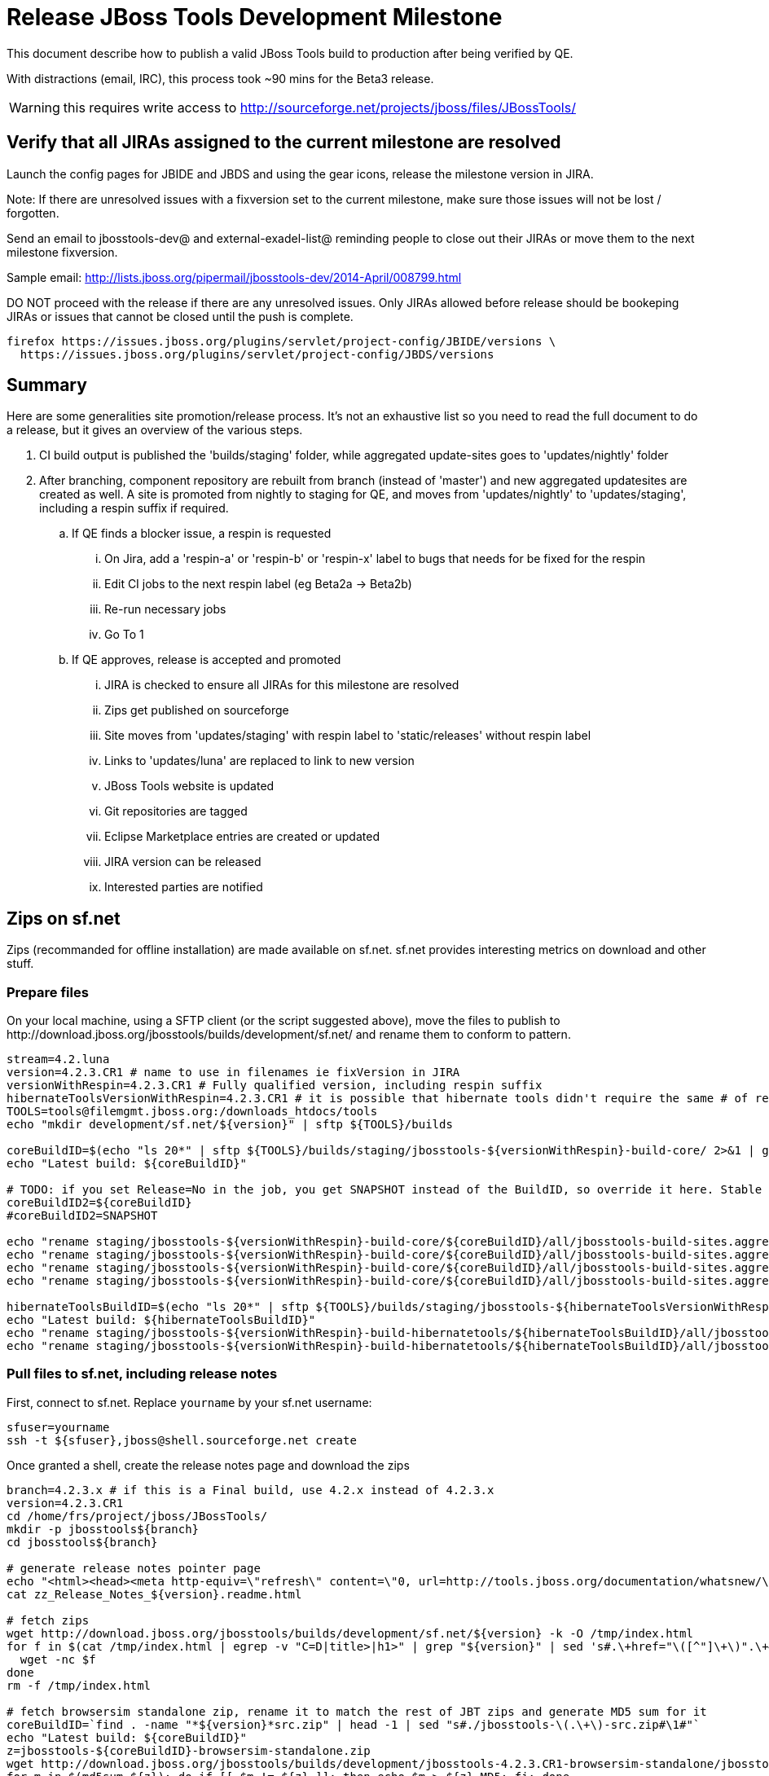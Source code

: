 = Release JBoss Tools Development Milestone

This document describe how to publish a valid JBoss Tools build to production after being verified by QE.

With distractions (email, IRC), this process took ~90 mins for the Beta3 release. 

WARNING: this requires write access to http://sourceforge.net/projects/jboss/files/JBossTools/

== Verify that all JIRAs assigned to the current milestone are resolved

Launch the config pages for JBIDE and JBDS and using the gear icons, release the milestone version in JIRA. 

Note: If there are unresolved issues with a fixversion set to the current milestone, make sure those issues will not be lost / forgotten. 

Send an email to jbosstools-dev@ and external-exadel-list@  reminding people to close out their JIRAs or move them to the next milestone fixversion.

Sample email: http://lists.jboss.org/pipermail/jbosstools-dev/2014-April/008799.html

DO NOT proceed with the release if there are any unresolved issues. Only JIRAs allowed before release should be bookeping JIRAs or issues that cannot be closed until the push is complete.

[source,bash]
----
firefox https://issues.jboss.org/plugins/servlet/project-config/JBIDE/versions \
  https://issues.jboss.org/plugins/servlet/project-config/JBDS/versions
----

== Summary

Here are some generalities site promotion/release process. It's not an exhaustive list so you need to read the full document to do a release, but it gives an overview of the various steps.

. CI build output is published the 'builds/staging' folder, while aggregated update-sites goes to 'updates/nightly' folder
. After branching, component repository are rebuilt from branch (instead of 'master') and new aggregated updatesites are created as well.  A site is promoted from nightly to staging for QE, and moves from 'updates/nightly' to 'updates/staging', including a respin suffix if required.
.. If QE finds a blocker issue, a respin is requested
... On Jira, add a 'respin-a' or 'respin-b' or 'respin-x' label to bugs that needs for be fixed for the respin
... Edit CI jobs to the next respin label (eg Beta2a -> Beta2b)
... Re-run necessary jobs
... Go To 1
.. If QE approves, release is accepted and promoted
... JIRA is checked to ensure all JIRAs for this milestone are resolved
... Zips get published on sourceforge
... Site moves from 'updates/staging' with respin label to 'static/releases' without respin label
... Links to 'updates/luna' are replaced to link to new version
... JBoss Tools website is updated
... Git repositories are tagged
... Eclipse Marketplace entries are created or updated
... JIRA version can be released
... Interested parties are notified


== Zips on sf.net

Zips (recommanded for offline installation) are made available on sf.net. sf.net provides interesting metrics on download and other stuff.

=== Prepare files

On your local machine, using a SFTP client (or the script suggested above), move the files to publish to +http://download.jboss.org/jbosstools/builds/development/sf.net/+ and rename them to conform to pattern.

[source,bash]
----
stream=4.2.luna
version=4.2.3.CR1 # name to use in filenames ie fixVersion in JIRA
versionWithRespin=4.2.3.CR1 # Fully qualified version, including respin suffix
hibernateToolsVersionWithRespin=4.2.3.CR1 # it is possible that hibernate tools didn't require the same # of respins, so might have a different version
TOOLS=tools@filemgmt.jboss.org:/downloads_htdocs/tools
echo "mkdir development/sf.net/${version}" | sftp ${TOOLS}/builds

coreBuildID=$(echo "ls 20*" | sftp ${TOOLS}/builds/staging/jbosstools-${versionWithRespin}-build-core/ 2>&1 | grep "20.\+" | grep -v sftp | sort | tail -1); coreBuildID=${coreBuildID%%/*}
echo "Latest build: ${coreBuildID}"

# TODO: if you set Release=No in the job, you get SNAPSHOT instead of the BuildID, so override it here. Stable milestone jobs should ALWAYS set Release=Yes, but this provides a nice hackaround if you screwed up and don't want to rebuild :D
coreBuildID2=${coreBuildID}
#coreBuildID2=SNAPSHOT

echo "rename staging/jbosstools-${versionWithRespin}-build-core/${coreBuildID}/all/jbosstools-build-sites.aggregate.site_${stream}-${coreBuildID2}-updatesite.zip      development/sf.net/${version}/jbosstools-${version}_${coreBuildID}-updatesite-core.zip"         | sftp ${TOOLS}/builds
echo "rename staging/jbosstools-${versionWithRespin}-build-core/${coreBuildID}/all/jbosstools-build-sites.aggregate.site_${stream}-${coreBuildID2}-updatesite.zip.MD5  development/sf.net/${version}/jbosstools-${version}_${coreBuildID}-updatesite-core.zip.MD5"     | sftp ${TOOLS}/builds
echo "rename staging/jbosstools-${versionWithRespin}-build-core/${coreBuildID}/all/jbosstools-build-sites.aggregate.site_${stream}-${coreBuildID2}-src.zip     development/sf.net/${version}/jbosstools-${version}_${coreBuildID}-src.zip"        | sftp ${TOOLS}/builds
echo "rename staging/jbosstools-${versionWithRespin}-build-core/${coreBuildID}/all/jbosstools-build-sites.aggregate.site_${stream}-${coreBuildID2}-src.zip.MD5 development/sf.net/${version}/jbosstools-${version}_${coreBuildID}-src.zip.MD5"    | sftp ${TOOLS}/builds

hibernateToolsBuildID=$(echo "ls 20*" | sftp ${TOOLS}/builds/staging/jbosstools-${hibernateToolsVersionWithRespin}-build-hibernatetools/ 2>&1 | grep "20.\+" | grep -v sftp | sort | tail -1); hibernateToolsBuildID=${hibernateToolsBuildID%%/*}
echo "Latest build: ${hibernateToolsBuildID}"
echo "rename staging/jbosstools-${versionWithRespin}-build-hibernatetools/${hibernateToolsBuildID}/all/jbosstools-build-sites.aggregate.hibernatetools-site_${stream}-${hibernateToolsBuildID}-updatesite.zip development/sf.net/${version}/jbosstools-${version}_${hibernateToolsBuildID}-updatesite-hibernatetools.zip" | sftp ${TOOLS}/builds
echo "rename staging/jbosstools-${versionWithRespin}-build-hibernatetools/${hibernateToolsBuildID}/all/jbosstools-build-sites.aggregate.hibernatetools-site_${stream}-${hibernateToolsBuildID}-updatesite.zip.MD5 development/sf.net/${version}/jbosstools-${version}_${hibernateToolsBuildID}-updatesite-hibernatetools.zip.MD5" | sftp ${TOOLS}/builds

----

=== Pull files to sf.net, including release notes

First, connect to sf.net. Replace `yourname` by your sf.net username:

[source,bash]
----
sfuser=yourname
ssh -t ${sfuser},jboss@shell.sourceforge.net create
----

Once granted a shell, create the release notes page and download the zips

[source,bash]
----
branch=4.2.3.x # if this is a Final build, use 4.2.x instead of 4.2.3.x
version=4.2.3.CR1
cd /home/frs/project/jboss/JBossTools/
mkdir -p jbosstools${branch}
cd jbosstools${branch}

# generate release notes pointer page
echo "<html><head><meta http-equiv=\"refresh\" content=\"0, url=http://tools.jboss.org/documentation/whatsnew/\"/></head></html>"> zz_Release_Notes_${version}.readme.html
cat zz_Release_Notes_${version}.readme.html

# fetch zips
wget http://download.jboss.org/jbosstools/builds/development/sf.net/${version} -k -O /tmp/index.html
for f in $(cat /tmp/index.html | egrep -v "C=D|title>|h1>" | grep "${version}" | sed 's#.\+href="\([^"]\+\)".\+#\1#g'); do
  wget -nc $f
done
rm -f /tmp/index.html

# fetch browsersim standalone zip, rename it to match the rest of JBT zips and generate MD5 sum for it
coreBuildID=`find . -name "*${version}*src.zip" | head -1 | sed "s#./jbosstools-\(.\+\)-src.zip#\1#"`
echo "Latest build: ${coreBuildID}"
z=jbosstools-${coreBuildID}-browsersim-standalone.zip
wget http://download.jboss.org/jbosstools/builds/development/jbosstools-4.2.3.CR1-browsersim-standalone/jbosstools-4.2.3.CR1-browsersim-standalone.zip -O $z
for m in $(md5sum ${z}); do if [[ $m != ${z} ]]; then echo $m > ${z}.MD5; fi; done

# when done, exit the sourceforge shell
exit

# check files are on sourceforge (NOTE lowercase folder is new):
google-chrome http://sourceforge.net/projects/jboss/files/JBossTools/jbosstools4.2.3.x/

----
  

== Move sites

These steps happens on filemgmt.jboss.org, in the jbosstools download area.

=== Move content to release directory

We simply move the content of the latest respin to the release directory (under _jbosstools/static_ which is using Akamai)

[source,bash]
----
version=4.2.3.CR1
versionWithRespin=4.2.3.CR1 # no respin suffix or a, b, c, d... suffix
TOOLS=tools@filemgmt.jboss.org:/downloads_htdocs/tools

# if there were no respins, then version = versionWithRespin
echo "rename updates/staging/luna/jbosstools-${versionWithRespin}-updatesite-core           static/releases/jbosstools-${version}-updatesite-core"           | sftp ${TOOLS}
echo "rename updates/staging/luna/jbosstools-${versionWithRespin}-updatesite-coretests      static/releases/jbosstools-${version}-updatesite-coretests"      | sftp ${TOOLS}
echo "rename updates/staging/luna/jbosstools-${versionWithRespin}-updatesite-hibernatetools static/releases/jbosstools-${version}-updatesite-hibernatetools" | sftp ${TOOLS}
echo "rename updates/staging/luna/jbosstools-${versionWithRespin}-updatesite-webtools       static/releases/jbosstools-${version}-updatesite-webtools"       | sftp ${TOOLS}
----

If everything above completed OK, you can then in the background delete all the previous spins of the build from

* /downloads_htdocs/tools/discovery/development/ (should this be discovery/development/luna/ instead?)
* /downloads_htdocs/tools/builds/development/
* /downloads_htdocs/tools/updates/staging/luna

So if you're doing a 4.2.3.CR1, then you can delete 4.2.CR1a, etc. folders. A graphical sftp client such as FileZilla or FireFTP (plugin for Firefox) is the easiest way to perform these operations. Looks in the following locations:

=== Update staging to point to new location

Update +composite*.xml+ files in http://download.jboss.org/jbosstools/updates/staging/luna/ to reference the release location http://download.jboss.org/jbosstools/static/releases/jbosstools-${version}-updatesite-core .

=== WebTools

==== Publish Site

Webtools site is expected to be found in +http://download.jboss.org/tools/updates/webtools/${eclipseTrain}+ (where eclipseTrain is for example "luna"). So, with a sftp client, on filemgmt.jboss.org


1. Rename +/downloads_htdocs/tools/updates/webtools/${eclipseTrain}+ into +/downloads_htdocs/tools/updates/webtools/${eclipseTrain}_${previousVersion}+, with ${previous} being the name of previous release (for example 4.2.n.Beta2 when releasing 4.2.n.CR1)
1. Move last build in +/downloads_htdocs/tools/updates/staging/luna/jbosstools-${version}-updatesite-webtools+ to +/downloads_htdocs/tools/updates/webtools/${eclipseTrain}+

Here is an example of a script doing that:
[source,bash]
----
cd ~/tru # or where you have jbosstools-download.jboss.org checked out

previous=4.2.2.Beta1
versionWithRespin=4.2.3.CR1
eclipseTrain=luna
TOOLS=tools@filemgmt.jboss.org:/downloads_htdocs/tools

pushd jbosstools-download.jboss.org/jbosstools/updates/webtools
  # create new symlink
  mv luna luna_${previous}
  ln -s ../../static/releases/jbosstools-${versionWithRespin}-updatesite-webtools luna
  # move the previous release out of the way
  echo "rename webtools/${eclipseTrain} webtools/${eclipseTrain}_${previous}"                        | sftp ${TOOLS}/updates/
  # push new symlink to server
  rsync -Pzrlt --rsh=ssh --protocol=28 luna $TOOLS/updates/webtools/
  # commit change to github
  git add luna
  git commit -m "update symlink to point at latest ../../static/releases/jbosstools-${versionWithRespin}-updatesite-webtools release folder" luna
  git push origin master
popd

----

==== Notify webtools project

If this is the first milestone release (ie if you had to create the 'updates/webtools/${eclipseReleaseTrain}' directory (where ${eclipseReleaseTrain} can be for 
example 'luna' or 'mars'), ensure that upstream project Web Tools (WTP) knows to include this new URL in their server adapter wizard. New bugzilla required!

== Update Target Platforms

This is only necessary if this new milestone uses a new Target Platform. In case there is no change in Target Platform between this milestone/release and the 
previous one, you can ignore these steps.

=== Final/GA releases 

For Final or GA releases, the target platform folders should be moved to /static/ and composited back.

Thus for example, 

http://download.jboss.org/jbosstools/targetplatforms/jbosstoolstarget/4.41.0.Final/
http://download.jboss.org/jbosstools/targetplatforms/jbdevstudiotarget/4.41.0.Final/

should be moved to:

http://download.jboss.org/jbosstools/static/targetplatforms/jbosstoolstarget/4.41.0.Final/
http://download.jboss.org/jbosstools/static/targetplatforms/jbdevstudiotarget/4.41.0.Final/

Then you can create composites in the old locations pointing to the new one, like this:

https://github.com/jbosstools/jbosstools-download.jboss.org/commit/d5306ce9408144ef681627ad8f5bd1e6c491bcf4

[source,bash]
----

cd ~/tru # or where you have jbosstools-download.jboss.org checked out

oldTP=4.42.0.Beta1-SNAPSHOT
newTP=4.42.0.Final-SNAPSHOT
now=`date +%s000`
eclipseTrain=luna
TOOLS=tools@filemgmt.jboss.org:/downloads_htdocs/tools

pushd jbosstools-download.jboss.org/jbosstools/targetplatforms/
  for f in jbosstools jbdevstudio; do
    pushd ${f}target
      mkdir ${newTP}
      for d in ${eclipseTrain}/composite*.xml; do
        sed -i -e "s#${oldTP}#${newTP}#g" $d
        sed -i -e "s#<property name='p2.timestamp' value='[0-9]\+'/>#<property name='p2.timestamp' value='${now}'/>#g" $d
      done
      mkdir -p ${newTP}/REPO/
      cp -f ${eclipseTrain}/composite* ${newTP}/
      cp -f ${eclipseTrain}/composite* ${newTP}/REPO/
    popd
  done

  # check your changes here before changing stuff on the server!

  for f in jbosstools jbdevstudio; do
    git add ${f}target
    # move actual TP to /static/ folder
    echo "rename targetplatforms/${f}target/${newTP} static/targetplatforms/${f}target/${newTP}" | sftp ${TOOLS}/
    # create composite pointer
    rsync -Pzrlt --rsh=ssh --protocol=28 ${f}target/${newTP}/* $TOOLS/targetplatforms/${f}target/${newTP}/
    # update eclipseTrain pointer
    rsync -Pzrlt --rsh=ssh --protocol=28 ${f}target/${eclipseTrain}/* $TOOLS/targetplatforms/${f}target/${eclipseTrain}/
  done
  # commit changes to github
  git commit -m "move target platforms into /static/ and update composite pointers to latest $eclipseTrain => ${newTP}" .
  git push origin master
popd

# verify all files are correct
firefox \
view-source:http://download.jboss.org/jbosstools/targetplatforms/jbosstoolstarget/${eclipseTrain}/compositeContent.xml \
view-source:http://download.jboss.org/jbosstools/targetplatforms/jbdevstudiotarget/${eclipseTrain}/compositeContent.xml \
view-source:http://download.jboss.org/jbosstools/targetplatforms/jbosstoolstarget/${newTP}/compositeContent.xml \
view-source:http://download.jboss.org/jbosstools/targetplatforms/jbosstoolstarget/${newTP}/REPO/compositeContent.xml \
view-source:http://download.jboss.org/jbosstools/targetplatforms/jbdevstudiotarget/${newTP}/compositeContent.xml \
view-source:http://download.jboss.org/jbosstools/targetplatforms/jbdevstudiotarget/${newTP}/REPO/compositeContent.xml \
http://download.jboss.org/jbosstools/static/targetplatforms/jbosstoolstarget/${newTP}/ \
http://download.jboss.org/jbosstools/static/targetplatforms/jbdevstudiotarget/${newTP}/

----

=== JBoss Central and Early Access Target Platforms

WARNING: TODO: JBIDE-17826 - latest Central/EA TP may now be in an "a" or "b" folder so make sure you get the right one!

*If* Target Platform isn't compatible with previous release (for example introducing new incompatible feature), then don't change the composite, and instead, you
should tweak the +updates/development/${eclipseTrain}/central/core/composite*.xml+ files to point at a specific TP version.

*Otherwise* if Target Platform is compatible with previous release consuming them, then update +jbosstools/targetplatforms/*target/${eclipseTrain}/composite*.xml+ to point to this new Target Platform. 

This can be done similarly for Central/EA as done for JBT/JBDS TPs above:

[source,bash]
----
eclipseTrain=luna
now=`date +%s000`

oldTP=4.42.0.Beta1-SNAPSHOT
newTP=4.42.0.CR1-SNAPSHOT # for Final, exclude -SNAPSHOT suffix here, as we'll remove it as we move to /static/

pushd jbosstools-download.jboss.org/jbosstools/targetplatforms/
  for f in jbtcentral jbtearlyaccess; do
    pushd ${f}target;
      for d in ${eclipseTrain}/composite*.xml; do
        sed -i -e "s#${oldTP}#${newTP}#g" $d
        sed -i -e "s#<property name='p2.timestamp' value='[0-9]\+'/>#<property name='p2.timestamp' value='${now}'/>#g" $d
      done
      mkdir -p ${newTP}/REPO/
      cp -f ${eclipseTrain}/composite* ${newTP}/
      cp -f ${eclipseTrain}/composite* ${newTP}/REPO/
    popd
  done

  # check your changes here before changing stuff on the server!

  for f in jbtcentral jbtearlyaccess; do
    git add ${f}target
    # move actual TP to /static/ folder AND REMOVE THE -SNAPSHOT suffix
    echo "rename targetplatforms/${f}target/${newTP}-SNAPSHOT static/targetplatforms/${f}target/${newTP}" | sftp ${TOOLS}/
    # create composite pointer
    rsync -Pzrlt --rsh=ssh --protocol=28 ${f}target/${newTP}/* $TOOLS/targetplatforms/${f}target/${newTP}/
    # update eclipseTrain pointer
    rsync -Pzrlt --rsh=ssh --protocol=28 ${f}target/${eclipseTrain}/* $TOOLS/targetplatforms/${f}target/${eclipseTrain}/
  done
  # commit changes to github
  git commit -m "move target platforms into /static/ and update composite pointers to latest $eclipseTrain => ${newTP}" .
  git push origin master
popd

# verify all files are correct
firefox \
view-source:http://download.jboss.org/jbosstools/targetplatforms/jbtcentraltarget/${eclipseTrain}/compositeContent.xml \
view-source:http://download.jboss.org/jbosstools/targetplatforms/jbtearlyaccesstarget/${eclipseTrain}/compositeContent.xml \
view-source:http://download.jboss.org/jbosstools/targetplatforms/jbtcentraltarget/${newTP}/compositeContent.xml \
view-source:http://download.jboss.org/jbosstools/targetplatforms/jbtcentraltarget/${newTP}/REPO/compositeContent.xml \
view-source:http://download.jboss.org/jbosstools/targetplatforms/jbtearlyaccesstarget/${newTP}/compositeContent.xml \
view-source:http://download.jboss.org/jbosstools/targetplatforms/jbtearlyaccesstarget/${newTP}/REPO/compositeContent.xml \
http://download.jboss.org/jbosstools/static/targetplatforms/jbtcentraltarget/${newTP}/ \
http://download.jboss.org/jbosstools/static/targetplatforms/jbtearlyaccesstarget/${newTP}/

----

At that time, it is also safe to upgrade the version of the central target definition. in order to prevent next change from
overriding the content of the repository links from _luna_.
[source,bash]
----
discoveryTP_prev=4.42.0.CR1-SNAPSHOT #version for ongoing release
discoveryTP_next=4.42.0.Final-SNAPSHOT #next version on that stream
JBT_prev=updates/staging/luna/jbosstools-4.2.3.CR1-updatesite-core
JBT_next=static/releases/jbosstools-4.2.3.CR1-updatesite-core

cd jbosstools-discovery
for f in *target/pom.xml *target/*/pom.xml *target/*/*-multiple.target; do
  sed -i -e "s#${discoveryTP_prev}#${discoveryTP_next}#g" $f
  sed -i -e "s#${JBT_prev}#${JBT_next}#g" $f
done

# check results before committing
git status
git diff

git add *target
git commit -m "Update Central and EA discovery TP: ${discoveryTP_prev} => ${discoveryTP_next} & ${JBT_prev} => ${JBT_next}"
git push origin HEAD:jbosstools-4.2.x  #or master for Alphas and Betas
----

=== Update composite, discovery and index.html

+composite*.xml+ and +*-directory.xml+ files allow to control the public URLs we give to users and allow to "select" what is the new release.
So we update them to make sure public URLs reference our latest stuff.

Changes also happen on the +jbosstools-download.jboss.org+ repository, which is synchronized with download.jboss.org using https://jenkins.mw.lab.eng.bos.redhat.com/hudson/view/DevStudio/view/DevStudio_Master/job/jbosstools-download.jboss.org-rsync-from-git/ .

On this repository:

* Update +jbosstools/updates/development/${eclipseTrain}/composite*.xml+ to use newer version and timestamp
* Replace +jbosstools/updates/development/${eclipseTrain}/index.xml+ with the one you can fetch at +http://download.jboss.org/jbosstools/static/releases/jbosstools-${version}-updatesite-core/index.html+
* In the new +index.html+ replace relative paths by absolute paths. In order to do so, check for "href" occurrences

[source,bash]
----
previous=4.2.3.Beta1
version=4.2.3.CR1
eclipseTrain=luna
now=`date +%s000`

isFinal=false

dirs=development
if [[ $isFinal == "true" ]]; then dirs="development stable"; fi

pushd jbosstools-download.jboss.org/jbosstools/updates/
  for f in $dirs; do
    pushd $f/${eclipseTrain}
      for d in composite*.xml; do
        sed -i -e "s#${previous}#${version}#g" $d
        sed -i -e "s#<property name='p2.timestamp' value='[0-9]\+'/>#<property name='p2.timestamp' value='${now}'/>#g" $d
      done
      rm -f index.html
      wget -nc http://download.jboss.org/jbosstools/static/releases/jbosstools-${version}-updatesite-core/index.html
      sed -i -e "s#href=\"#href=\"http://download.jboss.org/jbosstools/static/releases/jbosstools-${version}-updatesite-core/#g" -e "s#href=\"http://download.jboss.org/jbosstools/static/releases/jbosstools-${version}-updatesite-core/http#href=\"http#g" index.html
      sed -i -e "s#\-SNAPSHOT (\(.\+\))#.\1#" index.html
      if [[ $isFinal == "true" ]]; then 
        sed -i -e "s#Development Milestone Update Site#Stable Release Update Site#" index.html
        sed -i -e "s#<b>Development Milestone</b>#<b>Stable Release</b>#" index.html
      fi
      cat index.html | egrep "Latest Build|SNAPSHOT|Stable|Milestone"
    popd
  done

  # check status
  git status
  git diff

  # commit to github
  git add $dirs
  git commit -m "Release $version into /updates/{${dirs/ /,}}/${eclipseTrain}/"
  git push origin HEAD:jbosstools-4.2.x  #or master for Alphas and Betas
  # push to server
  for f in $dirs; do
    rsync -Pzrlt --rsh=ssh --protocol=28 ${f}/${eclipseTrain}/* $TOOLS/updates/${f}/${eclipseTrain}/
  done

popd

----

Then make the necessary updates for *discovery*

* Replace +jbosstools/updates/development/${eclipseTrain}/jbosstools-directory.xml+ by +http://download.jboss.org/jbosstools/discovery/staging/luna/${versionWithRespin}/jbosstools-directory.xml+ and
+jbosstools/updates/development/${eclipseTrain}/jbosstools-earlyaccess.properties+ by +http://download.jboss.org/jbosstools/discovery/staging/luna/${versionWithRespin}/jbosstools-earlyaccess.properties+
* Remove previous discovery jar in +plugins+
* Fetch the jar listed in +jbosstools-directory.xml+ into the +http://download.jboss.org/jbosstools/discovery/development/${versionWithRespin}/plugins+ directory.
* Verify that plugin.xml in the discovery jar contains the right URL:
** If this is a *pre-final*, the plugin must point to *staging* URL, not release one. So URL should be +http://download.jboss.org/jbosstools/updates/development/${eclipseTrain}/central/core/+
** IF this is a *Final*, the plugin must reference the *release* URL, not the staging one. So URL should look like +http://download.jboss.org/jbosstools/updates/stable/kepler/central/core/+

Script:
[source,bash]
----
version=4.2.3.CR1
versionWithRespin=4.2.3.CR1
eclipseTrain=luna

isFinal=false # or true in case you're doing a Final
# set correct path for where you have project cloned on disk
basedir=${HOME}/tru/jbosstools-download.jboss.org/ # or...
basedir=`pwd`/jbosstools-download.jboss.org

pushd ${basedir}/jbosstools/updates/development/${eclipseTrain}/
# Replace jbosstools-directory.xml by newest
rm -f jbosstools-directory.xml jbosstools-earlyaccess.properties
# TODO: use discovery/staging/luna/ instead of just discovery/staging/
wget -nc http://download.jboss.org/jbosstools/discovery/staging/${versionWithRespin}/jbosstools-directory.xml
# TODO maybe a rsync of the folder would be more efficient here
# TODO this strips the xml declaration from the file: <?xml version='1.0' encoding='UTF-8'?> (staging version does not contain it) -- is that a problem?

# TODO: use discovery/staging/luna/ instead of just discovery/staging/
wget -nc http://download.jboss.org/jbosstools/discovery/staging/${versionWithRespin}/jbosstools-earlyaccess.properties
# Get newest discovery plugins
newJars=$(cat jbosstools-directory.xml | grep entry | sed -e "s#.\+plugins/#plugins/#g" | sed -e "s#\.jar.\+#.jar#g")
mkdir -p plugins
pushd plugins
for newJar in $newJars; do 
  # TODO: use discovery/staging/luna/ instead of just discovery/staging/
  wget -nc http://download.jboss.org/jbosstools/discovery/staging/${versionWithRespin}/${newJar}
  if [[ ! ${newJar##*.earlyaccess_*} ]] && [[ ${newJar##*integration-stack*} ]]; then
    newJarEA=${newJar}
    #newJarEA=${newJar/plugins/discovery}
    echo "EA: $newJarEA"
  elif [[ ${newJar##*integration-stack*} ]]; then
    newJarCore=${newJar}
    #newJarCore=${newJar/plugins/discovery}
    echo "Core: $newJarCore"
  fi
done
popd

# CAUTION! Make sure that the contents of jbosstools-earlyaccess.properties contain the LATEST stuff from the Integration Stack!
 
if [ "$isFinal" = true ]; then
  # IF THIS IS Final, ensure that your plugin points to the RELEASE URL, not the STAGING nor development one:
  for newJar in ${newJarEA} ${newJarCore}; do
    unzip -q -d ${basedir}/jbosstools/updates/development/${eclipseTrain}/${newJar}{_,}
    pushd ${basedir}/jbosstools/updates/development/${eclipseTrain}/${newJar}_
    sed -i "s#http://download.jboss.org/jbosstools/updates/staging/${eclipseTrain}/central/core/#http://download.jboss.org/jbosstools/updates/stable/${eclipseTrain}/#g" plugin.xml
    sed -i "s#http://download.jboss.org/jbosstools/updates/development/${eclipseTrain}/central/core/#http://download.jboss.org/jbosstools/updates/stable/${eclipseTrain}/#g" plugin.xml
    sed -i "s#http://download.jboss.org/jbosstools/updates/stable/${eclipseTrain}/central/core/#http://download.jboss.org/jbosstools/updates/stable/${eclipseTrain}/#g" plugin.xml

    zip -u ${basedir}/jbosstools/updates/development/${eclipseTrain}/${newJar} plugin.xml
    popd
    rm -fr ${basedir}/jbosstools/updates/development/${eclipseTrain}/${newJar}_
    cp -f ${basedir}/jbosstools/updates/development/${eclipseTrain}/{${newJarEA},${newJarCore}} ${basedir}/jbosstools/updates/stable/${eclipseTrain}/
  done
  cp -f ${basedir}/jbosstools/updates/development/${eclipseTrain}/jbosstools-directory.xml ${basedir}/jbosstools/updates/stable/${eclipseTrain}/
  cp -f ${basedir}/jbosstools/updates/development/${eclipseTrain}/jbosstools-earlyaccess.properties ${basedir}/jbosstools/updates/stable/${eclipseTrain}/

else
  # IF THIS IS pre-Final, ensure that your plugin points to the development URL, not the RELEASE or staging one:
  for newJar in ${newJarEA} ${newJarCore}; do
    unzip -q -d ${basedir}/jbosstools/updates/development/${eclipseTrain}/${newJar}{_,}
    pushd ${basedir}/jbosstools/updates/development/${eclipseTrain}/${newJar}_ >/dev/null 
    sed -i "s#http://download.jboss.org/jbosstools/updates/staging/${eclipseTrain}/central/core/#http://download.jboss.org/jbosstools/updates/development/${eclipseTrain}/#g" plugin.xml
    sed -i "s#http://download.jboss.org/jbosstools/updates/development/${eclipseTrain}/central/core/#http://download.jboss.org/jbosstools/updates/development/${eclipseTrain}/#g" plugin.xml
    sed -i "s#http://download.jboss.org/jbosstools/updates/stable/${eclipseTrain}/central/core/#http://download.jboss.org/jbosstools/updates/development/${eclipseTrain}/#g" plugin.xml
    zip -u ${basedir}/jbosstools/updates/development/${eclipseTrain}/${newJar} plugin.xml
    popd >/dev/null
    rm -fr ${basedir}/jbosstools/updates/development/${eclipseTrain}/${newJar}_
  done
fi

popd

# TODO: IMPORTANT! Make sure no integration stack entries are accidentally lost (or reverted to old versions!) in jbosstools-directory.xml or jbosstools-earlyaccess.properties

pushd ${basedir}/jbosstools/updates/

  # check changes 
  git status

  dirs=development
  if [[ $isFinal == "true" ]]; then dirs="development stable"; fi

  # commit changes & push to server
  git add $dirs
  git commit -m "Release discovery plugins $version into /updates/{${dirs/ /,}}/${eclipseTrain}/"
  git push origin HEAD:jbosstools-4.2.x  #or master for Alphas and Betas
  # push to server
  for f in $dirs; do
    rsync -Pzrlt --rsh=ssh --protocol=28 ${f}/${eclipseTrain}/* $TOOLS/updates/${f}/${eclipseTrain}/
  done

popd

----

* If this is a Final release, CAREFULLY merge stuff in /development/ over to /stable/, taking into account where files SHOULD be different (eg., where a page is called "Stable Release" instead of "Development Milestone")

* Check that the following URLs show the right versions and reference content under the 'static/releases' directory (not 'updates/${version}' nor 'updates/staging/*'

[source,bash]
----
# for milestones and Final builds
eclipseTrain=luna
google-chrome \
http://download.jboss.org/jbosstools/updates/development/${eclipseTrain}/ \
http://download.jboss.org/jbosstools/updates/development/${eclipseTrain}/compositeArtifacts.xml \
http://download.jboss.org/jbosstools/updates/development/${eclipseTrain}/central/integration-stack/compositeArtifacts.xml \
http://download.jboss.org/jbosstools/updates/development/${eclipseTrain}/jbosstools-directory.xml \
http://download.jboss.org/jbosstools/updates/development/${eclipseTrain}/jbosstools-earlyaccess.properties \
http://download.jboss.org/jbosstools/updates/development/${eclipseTrain}/plugins/ &

# Or, for Final builds
eclipseTrain=luna
google-chrome \
http://download.jboss.org/jbosstools/updates/stable/${eclipseTrain}/ \
http://download.jboss.org/jbosstools/updates/stable/${eclipseTrain}/compositeArtifacts.xml \
http://download.jboss.org/jbosstools/updates/stable/${eclipseTrain}/central/integration-stack/compositeArtifacts.xml \
http://download.jboss.org/jbosstools/updates/stable/${eclipseTrain}/jbosstools-directory.xml \
http://download.jboss.org/jbosstools/updates/stable/${eclipseTrain}/jbosstools-earlyaccess.properties \
http://download.jboss.org/jbosstools/updates/stable/${eclipseTrain}/plugins/ &
----

== Release the latest milestone to ide-config.properties

Check out this file:

http://download.jboss.org/jbosstools/configuration/ide-config.properties

And update it it as required, so that the links for the latest milestone point to valid URLs, eg.,

[source,bash]
----

# adjust these steps to fit your own path location & git workflow
cd ~/tru
pushd jbosstools-download.jboss.org/jbosstools/configuration
version=4.2.3.CR1 # name to use in filenames ie fixVersion in JIRA
versionWithRespin=4.2.3.CR1 # Fully qualified version, including respin suffix

topic=release-${versionWithRespin}; branch=master; gw1

st ide-config.properties # or use another editor if not Sublime Text (st)

# remove existing lines with these to make the 4.2.3.CR1 stuff live as the lastest for 4.2.3 in development/luna
#jboss.discovery.directory.url|jbosstools|4.2.3.CR1=http://download.jboss.org/jbosstools/discovery/development/4.2.3.CR1/jbosstools-directory.xml
#jboss.discovery.site.url|jbosstools|4.2.3.CR1=http://download.jboss.org/jbosstools/discovery/development/4.2.3.CR1/
#jboss.discovery.earlyaccess.site.url|jbosstools|4.2.3.CR1=http://download.jboss.org/jbosstools/discovery/development/4.2.3.CR1/

# commit the change and push to master
ci "release JBT ${version} (${versionWithRespin}) to production: link to latest dev milestone discovery site" ide-config.properties
gw3; gw4

# push updated file to server
TOOLS=tools@filemgmt.jboss.org:/downloads_htdocs/tools
rsync -Pzrlt --rsh=ssh --protocol=28 ide-config.properties $TOOLS/configuration/ide-config.properties
google-chrome http://download.jboss.org/jbosstools/configuration/ide-config.properties

----

== Update Eclipse Marketplace (add/remove features)

WARNING: Only for Beta, CR and GA! We do not release Alphas to Eclipse Marketplace, nor maintenance milestones like 4.2.y.CR1 while 4.2.x is live in /stable/.

=== If node does not yet exist

This is usually the case of first Beta version.

Create a new node on Marketplace, use content of +http://download.jboss.org/jbosstools/static/releases/jbosstools-4.2.3.CR1-updatesite-core/site.properties+

=== If node already exists

Access it via +https://marketplace.eclipse.org/content/jboss-tools-luna/edit+ and update the following things:

* Title to match new version
* Description to match new version & dependencies
* Update list of features, using content of +http://download.jboss.org/jbosstools/static/releases/jbosstools-4.2.3.CR1-updatesite-core/site.properties+

== Git tags

=== Create tags for build-related repositories

Tag the following repositories:

* https://github.com/jbosstools/jbosstools-build
* https://github.com/jbosstools/jbosstools-build-ci
* https://github.com/jbosstools/jbosstools-build-sites
* https://github.com/jbosstools/jbosstools-devdoc
* https://github.com/jbosstools/jbosstools-discovery
* https://github.com/jbosstools/jbosstools-download.jboss.org
* https://github.com/jbosstools/jbosstools-maven-plugins

Assuming you have the above proejcts already cloned, this script will create the tags if run from the location with your git clones:

[source,bash]
----
# maven-plugins does not get released/branched the same as other projects
# download.jboss.org removed because might still need to tweak ide-config.properties
jbt_branch=jbosstools-4.2.x
version=4.2.3.CR1
for d in build build-ci build-sites devdoc discovery; do 
  echo "====================================================================="
  echo "Tagging jbosstools-${d} from branch ${jbt_branch} as tag ${version}..."
  pushd jbosstools-${d}
  git fetch origin ${jbt_branch}
  git tag jbosstools-${version} FETCH_HEAD
  git push origin jbosstools-${version}
  echo ">>> https://github.com/jbosstools/jbosstools-${d}/tree/jbosstools-${version}"
  popd >/dev/null 
  echo "====================================================================="
  echo ""
done
----

=== Announce requirement of tag creation

Send email to team.

____
*To:* jbosstools-dev@lists.jboss.org + 

[source,bash]
----
branchName=jbosstools-4.2.x
tagName=jbosstools-4.2.3.CR1
echo "
Subject:

ACTION REQUIRED: Project leads, please tag your projects [ branch ${branchName} -> tag ${tagName} ] 

Body:

Component leads, please tag your repositories!

$ git fetch jbosstools ${branchName} #assuming remote is called jbosstools, also often called origin
$ git tag ${tagName} FETCH_HEAD
$ git push jbosstools ${tagName}
"
----
____

== Release JIRA

If there are no unresolved issues, release the milestone version in JIRA.

Launch the config pages for JBIDE and JBDS and using the gear icons, release the milestone version in JIRA. 

[source,bash]
----
firefox https://issues.jboss.org/plugins/servlet/project-config/JBIDE/versions \
  https://issues.jboss.org/plugins/servlet/project-config/JBDS/versions
----


== Update jbosstools-website

Provide a PR to add the latest JBT milestones to this listing: https://github.com/jbosstools/jbosstools-website/blob/master/_config/products.yml

Example:

* https://github.com/jbosstools/jbosstools-website/pull/193 (note that the JBDS part is better done after & seprarately, while releasing JBDS)
* https://github.com/jbosstools/jbosstools-website/pull/211 (only JBT part of the change)


== Notify the team (send 2 emails)

DO NOT send email notification until the above update to the website is done, and the new blog announcement is live, with image inclusion, spelling, & grammar checks done.

____
*To:* jbosstools-dev@lists.jboss.org +
and +
*To:* external-exadel-list@redhat.com, jboss-announce@redhat.com +

[source,bash]
----
version=4.2.3.CR1
eclipseVersion="Eclipse 4.4.2 Luna SR2"
echo "
Subject: 

JBoss Tools ${version} is now available

Body:

This is a development release aimed at ${eclipseVersion} users.

# Eclipse Marketplace: https://marketplace.eclipse.org/content/jboss-tools-luna

Update Site: http://download.jboss.org/jbosstools/updates/development/luna/

Update Site Zips: http://sourceforge.net/projects/jboss/files/JBossTools/jbosstools4.2.3.x/

Installation instructions: http://tools.jboss.org/downloads/installation.html

New + Noteworthy (subject to change): http://tools.jboss.org/documentation/whatsnew/jbosstools/${version}.html

Schedule / Upcoming Releases: https://issues.jboss.org/browse/JBIDE#selectedTab=com.atlassian.jira.plugin.system.project%3Aversions-panel
"

----
____

